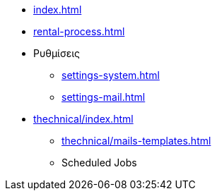 * xref:index.adoc[]
* xref:rental-process.adoc[]

* Ρυθμίσεις
** xref:settings-system.adoc[]
** xref:settings-mail.adoc[]

* xref:thechnical/index.adoc[]
** xref:thechnical/mails-templates.adoc[]
** Scheduled Jobs
